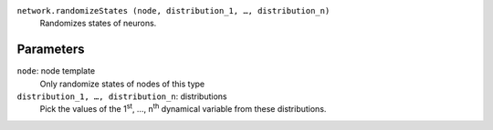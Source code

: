 ``network.randomizeStates (node, distribution_1, …, distribution_n)``
	Randomizes states of neurons.

Parameters
----------
``node``: node template
	Only randomize states of nodes of this type

``distribution_1, …, distribution_n``: distributions
	Pick the values of the 1\ :sup:`st`\ , …, n\ :sup:`th` dynamical variable from these distributions.
